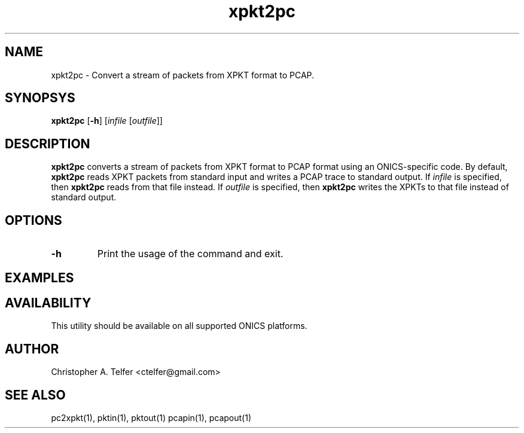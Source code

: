 .TH "xpkt2pc" 1 "August 2013" "ONICS 1.0"
.SH NAME
xpkt2pc - Convert a stream of packets from XPKT format to PCAP.
.P
.SH SYNOPSYS
\fBxpkt2pc\fP [\fB-h\fP] [\fIinfile\fP [\fIoutfile\fP]]
.P
.SH DESCRIPTION
\fBxpkt2pc\fP converts a stream of packets from XPKT format to PCAP
format using an ONICS-specific code.  By default, \fBxpkt2pc\fP reads
XPKT packets from standard input and writes a PCAP trace to standard
output.  If \fIinfile\fP is specified, then \fBxpkt2pc\fP reads from
that file instead.  If \fIoutfile\fP is specified, then \fBxpkt2pc\fP
writes the XPKTs to that file instead of standard output.
.P
.SH OPTIONS
.P
.IP \fB-h\fP
Print the usage of the command and exit.
.P
.SH EXAMPLES
.P
.nf
.fi
.P
.SH AVAILABILITY
This utility should be available on all supported ONICS platforms.
.P
.SH AUTHOR
Christopher A. Telfer <ctelfer@gmail.com>
.P
.SH "SEE ALSO"
pc2xpkt(1), pktin(1), pktout(1) pcapin(1), pcapout(1)
